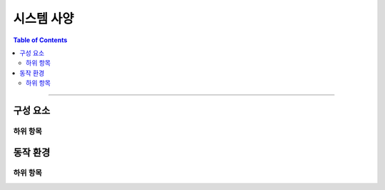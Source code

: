 *********************************
시스템 사양
*********************************

.. contents:: Table of Contents

---------

구성 요소
========

하위 항목
---------


동작 환경
========

하위 항목
---------